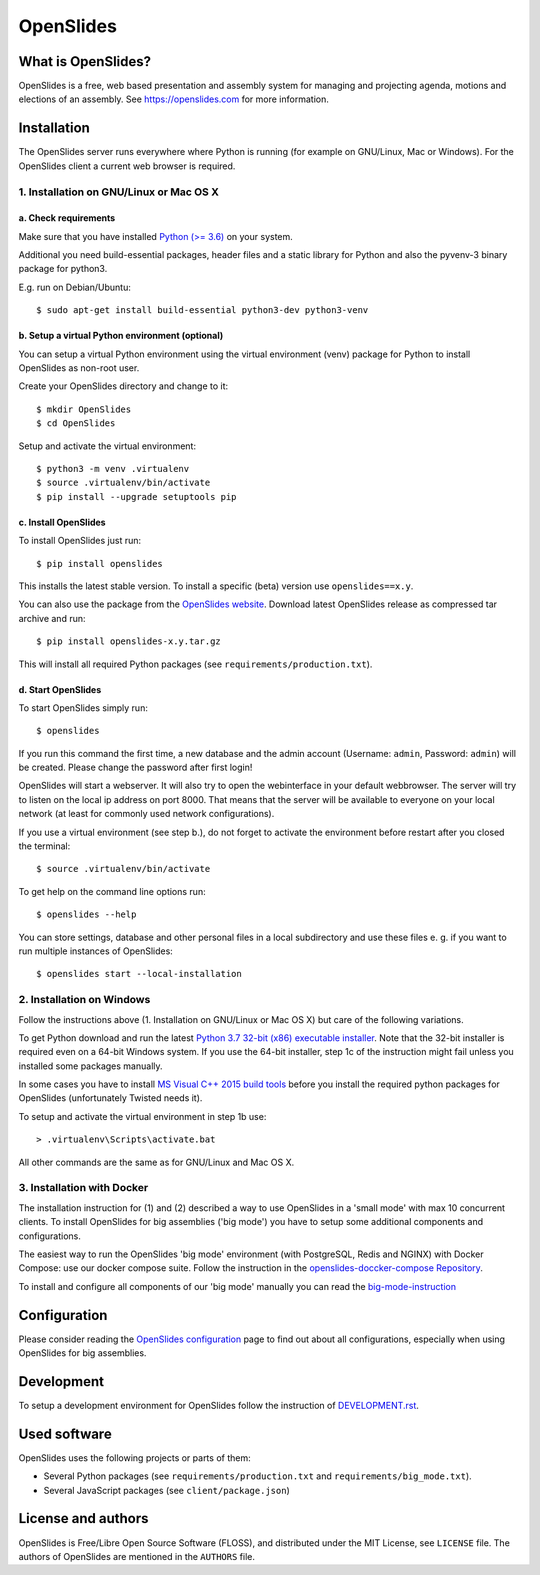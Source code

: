 ============
 OpenSlides
============

What is OpenSlides?
===================

OpenSlides is a free, web based presentation and assembly system for
managing and projecting agenda, motions and elections of an assembly. See
https://openslides.com for more information.


Installation
============

The OpenSlides server runs everywhere where Python is running (for example on
GNU/Linux, Mac or Windows). For the OpenSlides client a current web browser is required.


1. Installation on GNU/Linux or Mac OS X
----------------------------------------

a. Check requirements
'''''''''''''''''''''

Make sure that you have installed `Python (>= 3.6) <https://www.python.org/>`_
on your system.

Additional you need build-essential packages, header files and a static
library for Python and also the pyvenv-3 binary package for python3.

E.g. run on Debian/Ubuntu::

    $ sudo apt-get install build-essential python3-dev python3-venv


b. Setup a virtual Python environment (optional)
''''''''''''''''''''''''''''''''''''''''''''''''

You can setup a virtual Python environment using the virtual environment
(venv) package for Python to install OpenSlides as non-root user.

Create your OpenSlides directory and change to it::

    $ mkdir OpenSlides
    $ cd OpenSlides

Setup and activate the virtual environment::

    $ python3 -m venv .virtualenv
    $ source .virtualenv/bin/activate
    $ pip install --upgrade setuptools pip


c. Install OpenSlides
'''''''''''''''''''''

To install OpenSlides just run::

    $ pip install openslides

This installs the latest stable version. To install a specific (beta)
version use ``openslides==x.y``.

You can also use the package from the `OpenSlides website
<https://openslides.com/>`_. Download latest OpenSlides release as
compressed tar archive and run::

    $ pip install openslides-x.y.tar.gz

This will install all required Python packages (see
``requirements/production.txt``).


d. Start OpenSlides
'''''''''''''''''''

To start OpenSlides simply run::

    $ openslides

If you run this command the first time, a new database and the admin account
(Username: ``admin``, Password: ``admin``) will be created. Please change the
password after first login!

OpenSlides will start a webserver. It will also try to open the webinterface in
your default webbrowser. The server will try to listen on the local ip address
on port 8000. That means that the server will be available to everyone on your
local network (at least for commonly used network configurations).

If you use a virtual environment (see step b.), do not forget to activate
the environment before restart after you closed the terminal::

    $ source .virtualenv/bin/activate

To get help on the command line options run::

    $ openslides --help

You can store settings, database and other personal files in a local
subdirectory and use these files e. g. if you want to run multiple
instances of OpenSlides::

    $ openslides start --local-installation


2. Installation on Windows
--------------------------

Follow the instructions above (1. Installation on GNU/Linux or Mac OS X) but care
of the following variations.

To get Python download and run the latest `Python 3.7 32-bit (x86) executable
installer <https://www.python.org/downloads/windows/>`_. Note that the 32-bit
installer is required even on a 64-bit Windows system. If you use the 64-bit
installer, step 1c of the instruction might fail unless you installed some
packages manually.

In some cases you have to install `MS Visual C++ 2015 build tools
<https://www.microsoft.com/en-us/download/details.aspx?id=48159>`_ before you
install the required python packages for OpenSlides (unfortunately Twisted
needs it).

To setup and activate the virtual environment in step 1b use::

    > .virtualenv\Scripts\activate.bat

All other commands are the same as for GNU/Linux and Mac OS X.


3. Installation with Docker
---------------------------

The installation instruction for (1) and (2) described a way to use OpenSlides in a
'small mode' with max 10 concurrent clients. To install OpenSlides for big assemblies
('big mode') you have to setup some additional components and configurations.

The easiest way to run the OpenSlides 'big mode' environment (with PostgreSQL, Redis
and NGINX) with Docker Compose: use our docker compose suite. Follow the instruction in
the `openslides-doccker-compose Repository <https://github.com/OpenSlides/openslides-docker-compose>`_.

To install and configure all components of our 'big mode' manually you can read the
`big-mode-instruction <https://github.com/OpenSlides/OpenSlides/blob/master/DEVELOPMENT.rst#openslides-in-big-mode>`_


Configuration
=============

Please consider reading the `OpenSlides configuration
<https://github.com/OpenSlides/OpenSlides/blob/master/SETTINGS.rst>`_ page to
find out about all configurations, especially when using OpenSlides for big
assemblies.


Development
===========

To setup a development environment for OpenSlides follow the instruction of
`DEVELOPMENT.rst
<https://github.com/OpenSlides/OpenSlides/blob/master/DEVELOPMENT.rst>`_.


Used software
=============

OpenSlides uses the following projects or parts of them:

* Several Python packages (see ``requirements/production.txt`` and ``requirements/big_mode.txt``).

* Several JavaScript packages (see ``client/package.json``)


License and authors
===================

OpenSlides is Free/Libre Open Source Software (FLOSS), and distributed
under the MIT License, see ``LICENSE`` file. The authors of OpenSlides are
mentioned in the ``AUTHORS`` file.
